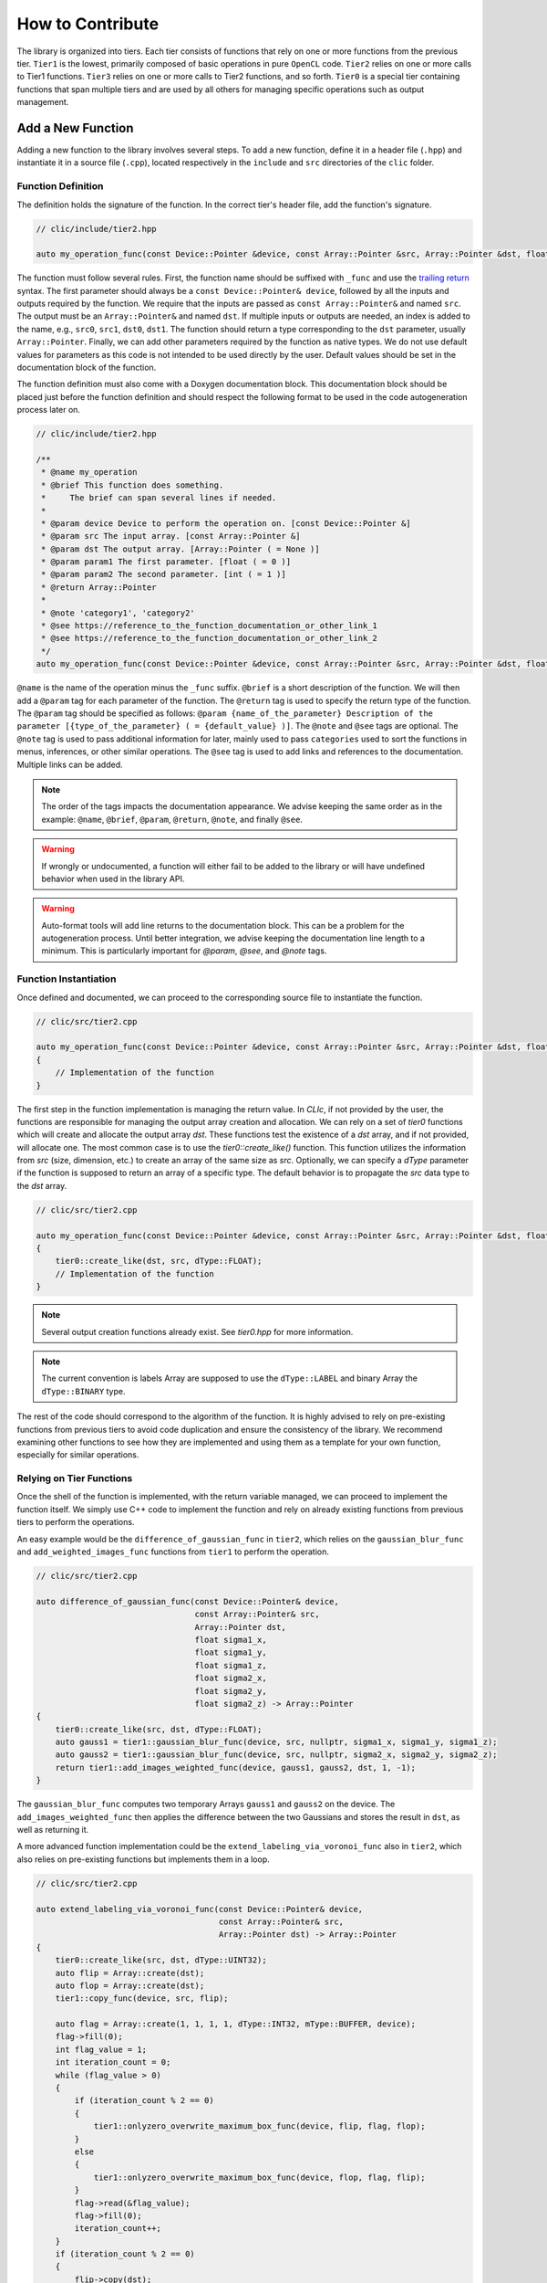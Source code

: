 How to Contribute
=================

The library is organized into tiers. Each tier consists of functions that rely on one or more functions from the previous tier. 
``Tier1`` is the lowest, primarily composed of basic operations in pure ``OpenCL`` code. 
``Tier2`` relies on one or more calls to Tier1 functions. ``Tier3`` relies on one or more calls to Tier2 functions, and so forth. 
``Tier0`` is a special tier containing functions that span multiple tiers and are used by all others for managing specific operations such as output management.

Add a New Function
-------------------

Adding a new function to the library involves several steps. To add a new function, define it in a header file (``.hpp``) and instantiate it in a source file (``.cpp``), located respectively in the ``include`` and ``src`` directories of the ``clic`` folder.

Function Definition
~~~~~~~~~~~~~~~~~~~

The definition holds the signature of the function. In the correct tier's header file, add the function's signature.

.. code-block:: cpp

    // clic/include/tier2.hpp

    auto my_operation_func(const Device::Pointer &device, const Array::Pointer &src, Array::Pointer &dst, float param1, int param2) -> Array::Pointer;

The function must follow several rules. First, the function name should be suffixed with ``_func`` and use the `trailing return <https://en.wikipedia.org/wiki/Trailing_return_type>`__ syntax. 
The first parameter should always be a ``const Device::Pointer& device``, followed by all the inputs and outputs required by the function. 
We require that the inputs are passed as ``const Array::Pointer&`` and named ``src``. The output must be an ``Array::Pointer&`` and named ``dst``. 
If multiple inputs or outputs are needed, an index is added to the name, e.g., ``src0``, ``src1``, ``dst0``, ``dst1``. 
The function should return a type corresponding to the ``dst`` parameter, usually ``Array::Pointer``. 
Finally, we can add other parameters required by the function as native types. 
We do not use default values for parameters as this code is not intended to be used directly by the user. 
Default values should be set in the documentation block of the function.

The function definition must also come with a Doxygen documentation block. 
This documentation block should be placed just before the function definition and should respect the following format to be used in the code autogeneration process later on.

.. code-block:: cpp

    // clic/include/tier2.hpp

    /**
     * @name my_operation
     * @brief This function does something.
     *     The brief can span several lines if needed.
     *     
     * @param device Device to perform the operation on. [const Device::Pointer &]
     * @param src The input array. [const Array::Pointer &]
     * @param dst The output array. [Array::Pointer ( = None )]
     * @param param1 The first parameter. [float ( = 0 )]
     * @param param2 The second parameter. [int ( = 1 )]
     * @return Array::Pointer
     *
     * @note 'category1', 'category2'   
     * @see https://reference_to_the_function_documentation_or_other_link_1
     * @see https://reference_to_the_function_documentation_or_other_link_2
     */
    auto my_operation_func(const Device::Pointer &device, const Array::Pointer &src, Array::Pointer &dst, float param1, int param2) -> Array::Pointer;

``@name`` is the name of the operation minus the ``_func`` suffix. 
``@brief`` is a short description of the function. 
We will then add a ``@param`` tag for each parameter of the function. 
The ``@return`` tag is used to specify the return type of the function. 
The ``@param`` tag should be specified as follows: ``@param {name_of_the_parameter} Description of the parameter [{type_of_the_parameter} ( = {default_value} )]``. 
The ``@note`` and ``@see`` tags are optional. 
The ``@note`` tag is used to pass additional information for later, mainly used to pass ``categories`` used to sort the functions in menus, inferences, or other similar operations. 
The ``@see`` tag is used to add links and references to the documentation. Multiple links can be added.

.. note:: 

    The order of the tags impacts the documentation appearance. We advise keeping the same order as in the example: ``@name``, ``@brief``, ``@param``, ``@return``, ``@note``, and finally ``@see``.

.. warning:: 

    If wrongly or undocumented, a function will either fail to be added to the library or will have undefined behavior when used in the library API.

.. warning:: 

    Auto-format tools will add line returns to the documentation block. This can be a problem for the autogeneration process. Until better integration, we advise keeping the documentation line length to a minimum. This is particularly important for `@param`, `@see`, and `@note` tags.


Function Instantiation
~~~~~~~~~~~~~~~~~~~~~~

Once defined and documented, we can proceed to the corresponding source file to instantiate the function.

.. code-block:: cpp

    // clic/src/tier2.cpp

    auto my_operation_func(const Device::Pointer &device, const Array::Pointer &src, Array::Pointer &dst, float param1, int param2) -> Array::Pointer
    {
        // Implementation of the function
    }

The first step in the function implementation is managing the return value. In `CLIc`, if not provided by the user, the functions are responsible for managing the output array creation and allocation. We can rely on a set of `tier0` functions which will create and allocate the output array `dst`. These functions test the existence of a `dst` array, and if not provided, will allocate one. The most common case is to use the `tier0::create_like()` function. This function utilizes the information from `src` (size, dimension, etc.) to create an array of the same size as `src`. Optionally, we can specify a `dType` parameter if the function is supposed to return an array of a specific type. The default behavior is to propagate the `src` data type to the `dst` array.

.. code-block:: cpp

    // clic/src/tier2.cpp

    auto my_operation_func(const Device::Pointer &device, const Array::Pointer &src, Array::Pointer &dst, float param1, int param2) -> Array::Pointer
    {
        tier0::create_like(dst, src, dType::FLOAT);
        // Implementation of the function
    } 

.. note:: 

    Several output creation functions already exist. See `tier0.hpp` for more information.

.. note:: 

    The current convention is labels Array are supposed to use the ``dType::LABEL`` and binary Array the ``dType::BINARY`` type.

The rest of the code should correspond to the algorithm of the function. It is highly advised to rely on pre-existing functions from previous tiers to avoid code duplication and ensure the consistency of the library. We recommend examining other functions to see how they are implemented and using them as a template for your own function, especially for similar operations.

Relying on Tier Functions
~~~~~~~~~~~~~~~~~~~~~~~~~

Once the shell of the function is implemented, with the return variable managed, we can proceed to implement the function itself. 
We simply use C++ code to implement the function and rely on already existing functions from previous tiers to perform the operations.

An easy example would be the ``difference_of_gaussian_func`` in ``tier2``, which relies on the ``gaussian_blur_func`` and ``add_weighted_images_func`` functions from ``tier1`` to perform the operation.

.. code-block:: cpp

    // clic/src/tier2.cpp

    auto difference_of_gaussian_func(const Device::Pointer& device,
                                     const Array::Pointer& src,
                                     Array::Pointer dst,
                                     float sigma1_x,
                                     float sigma1_y,
                                     float sigma1_z,
                                     float sigma2_x,
                                     float sigma2_y,
                                     float sigma2_z) -> Array::Pointer
    {
        tier0::create_like(src, dst, dType::FLOAT);
        auto gauss1 = tier1::gaussian_blur_func(device, src, nullptr, sigma1_x, sigma1_y, sigma1_z);
        auto gauss2 = tier1::gaussian_blur_func(device, src, nullptr, sigma2_x, sigma2_y, sigma2_z);
        return tier1::add_images_weighted_func(device, gauss1, gauss2, dst, 1, -1);
    }

The ``gaussian_blur_func`` computes two temporary Arrays ``gauss1`` and ``gauss2`` on the device. 
The ``add_images_weighted_func`` then applies the difference between the two Gaussians and stores the result in ``dst``, as well as returning it.

A more advanced function implementation could be the ``extend_labeling_via_voronoi_func`` also in ``tier2``, which also relies on pre-existing functions but implements them in a loop.

.. code-block:: cpp

    // clic/src/tier2.cpp

    auto extend_labeling_via_voronoi_func(const Device::Pointer& device,
                                          const Array::Pointer& src,
                                          Array::Pointer dst) -> Array::Pointer
    {
        tier0::create_like(src, dst, dType::UINT32);
        auto flip = Array::create(dst);
        auto flop = Array::create(dst);
        tier1::copy_func(device, src, flip);

        auto flag = Array::create(1, 1, 1, 1, dType::INT32, mType::BUFFER, device);
        flag->fill(0);
        int flag_value = 1;
        int iteration_count = 0;
        while (flag_value > 0)
        {
            if (iteration_count % 2 == 0)
            {
                tier1::onlyzero_overwrite_maximum_box_func(device, flip, flag, flop);
            }
            else
            {
                tier1::onlyzero_overwrite_maximum_box_func(device, flop, flag, flip);
            }
            flag->read(&flag_value);
            flag->fill(0);
            iteration_count++;
        }
        if (iteration_count % 2 == 0)
        {
            flip->copy(dst);
        }
        else
        {
            flop->copy(dst);
        }
        return dst;
    }

This function is a good example of how to create temporary Arrays in a memory-efficient way. 
The ``flip`` and ``flop`` Arrays are created using the ``Array::create()`` function, which creates an Array of the same size and type as the ``dst`` Array. 
We then alternate the Arrays depending on the iteration count, hence the Arrays' names ``flip`` and ``flop``.

Call a Kernel file
------------------

In the previous examples, we haven't directly called a GPU kernel, yet we've managed to fully accelerate a ``difference of Gaussians`` operation on the GPU. This is mainly because we relied on blocks of the algorithm already implemented on the GPU, such as `gaussian_blur_func` and `add_images_weighted_func` from `tier1`. If we inspect their implementation, we can see that they don't contain algorithmic code but rather calls for GPU kernel execution.

.. code-block:: cpp

    // clic/src/tier1.cpp

    #include "cle_add_images_weighted.h

    auto add_images_weighted_func(const Device::Pointer& device,
                                  const Array::Pointer& src0,
                                  const Array::Pointer& src1,
                                  Array::Pointer dst,
                                  float factor0,
                                  float factor1) -> Array::Pointer
    {
        tier0::create_like(src0, dst, dType::FLOAT);
        const KernelInfo kernel = {"add_images_weighted", kernel::add_images_weighted};
        const ParameterList params = {{"src0", src0}, {"src1", src1}, {"dst", dst}, {"scalar0", factor0}, {"scalar1", factor1}};
        const RangeArray range = {dst->width(), dst->height(), dst->depth()};
        execute(device, kernel, params, range);
        return dst;
    }

We maintain the same structure as in the previous examples with the function signature, parameters, and return value management. 
The rest of the function code is dedicated to preparing the GPU code and running the ``execute`` function.
We rely on what is called JIT compilation, or ``Just In Time``. 
This means that the kernels are compiled and run at runtime. 
This is a very powerful feature as it allows writing GPU code in a flexible way, adapted to your data size and time requirements, but it requires a bit of preparation for execution. 
It will also add compilation time to the process, which can be a bit long for the first execution of a kernel but is drastically reduced for subsequent calls due to a caching system.

The first thing to ensure is that the kernel code we will call is available in the `CLIJ kernel repository <https://github.com/clEsperanto/clij-opencl-kernels/tree/clesperanto_kernels>`__ and respects the CLIJ convention. If this is the case, we will be able to include the kernel as a header file in the ``clic`` library. This header will contain a stringified version of the kernel code and will be passed to the ``execute`` function as a ``KernelInfo`` structure with the name of the kernel and the code of the kernel. By default, the `KernelInfo` should match the pattern `{ "kernel_name", kernel::kernel_name }`.

.. code-block:: cpp
    :emphasize-lines: 3, 14

    // clic/src/tier1.cpp

    #include "cle_add_images_weighted.h"

    auto add_images_weighted_func(const Device::Pointer& device,
                                   const Array::Pointer& src0,
                                   const Array::Pointer& src1,
                                   Array::Pointer dst,
                                   float factor0,
                                   float factor1) -> Array::Pointer
    {
        tier0::create_like(src0, dst, dType::FLOAT);
        const KernelInfo kernel = {"add_images_weighted", kernel::add_images_weighted};
        const ParameterList params = {
            {"src0", src0}, {"src1", src1}, {"dst", dst}, {"scalar0", factor0}, {"scalar1", factor1}
        };
        const RangeArray range = {dst->width(), dst->height(), dst->depth()};
        execute(device, kernel, params, range);
        return dst;
    }

The next step is to prepare the parameters for the kernel. 
The parameters are passed as a ``ParameterList`` structure with the name of the parameter and the value of the parameter. 
The ``ParameterList`` is a list of parameters defined by a ``tag`` and a ``value``. 
Here, the ``tag`` is the parameter name defined in the kernel code, and the ``value`` is an ``Array::Pointer`` or a native type. 
The order of the parameters is important and should match the order of the parameters in the kernel code.

.. code-block:: cpp
    :emphasize-lines: 15, 16, 17

    // clic/src/tier1.cpp

    #include "cle_add_images_weighted.h"

    auto add_images_weighted_func(const Device::Pointer& device,
                                   const Array::Pointer& src0,
                                   const Array::Pointer& src1,
                                   Array::Pointer dst,
                                   float factor0,
                                   float factor1) -> Array::Pointer
    {
        tier0::create_like(src0, dst, dType::FLOAT);
        const KernelInfo kernel = {"add_images_weighted", kernel::add_images_weighted};
        const ParameterList params = {
            {"src0", src0}, {"src1", src1}, {"dst", dst}, {"scalar0", factor0}, {"scalar1", factor1}
        };
        const RangeArray range = {dst->width(), dst->height(), dst->depth()};
        execute(device, kernel, params, range);
        return dst;
    }

The last step is to prepare the range of the kernel execution. For that, we need to define a range of processing. Here, the range is the computational dimension of the kernel. 
By default, it is the dimension of the output memory, but it can be changed and must be optimized for the computation. 
Once the ``KernelInfo``, ``ParameterList``, and ``RangeArray`` are prepared, we can call the ``execute`` function. 
This function will take care of the kernel compilation and execution. 
The output of the computation should be stored as one of the parameters of the ``ParameterList``. 
In the majority of the cases, the output will be the ``dst`` Array.

.. code-block:: cpp
    :emphasize-lines: 18, 19, 20

    // clic/src/tier1.cpp

    #include "cle_add_images_weighted.h"

    auto add_images_weighted_func(const Device::Pointer& device,
                                  const Array::Pointer& src0,
                                  const Array::Pointer& src1,
                                  Array::Pointer dst,
                                  float factor0,
                                  float factor1) -> Array::Pointer
    {
        tier0::create_like(src0, dst, dType::FLOAT);
        const KernelInfo kernel = {"add_images_weighted", kernel::add_images_weighted};
        const ParameterList params = {
            {"src0", src0}, {"src1", src1}, {"dst", dst}, {"scalar0", factor0}, {"scalar1", factor1}
        };
        const RangeArray range = {dst->width(), dst->height(), dst->depth()};
        execute(device, kernel, params, range);
        return dst;
    }

.. note:: 

    The `RangeArray` has a strong impact on the performance of the kernel.


Add Function Tests
------------------

The final step is to add tests for the function. The tests are located in the ``tests`` directory at the root of the repository. They are organized in the same way as the library, in tiers. The tests for the function should be added in the correct tier folder.

Tests are written in ``cpp`` and utilize the Google Test framework. Their objective is to ensure that both the kernel and the functions work correctly in the library and that the output is as expected.

The test file should be located in the appropriate tier and named as ``test_{function_name}.cpp``. It should include the ``gtest/gtest.h`` header and the ``cle.hpp`` header. We recommend copying an existing test file and adapting it to the new function.

After adding a test, it may be necessary to reconfigure and rebuild the library for CMake to incorporate the new tests. Tests can be executed using the ``ctest`` command. Additionally, the CI/CD pipeline runs tests on each pull request.

.. note:: 

    To run a specific test, use the ``ctest -C Debug -R {test_name}`` command.
